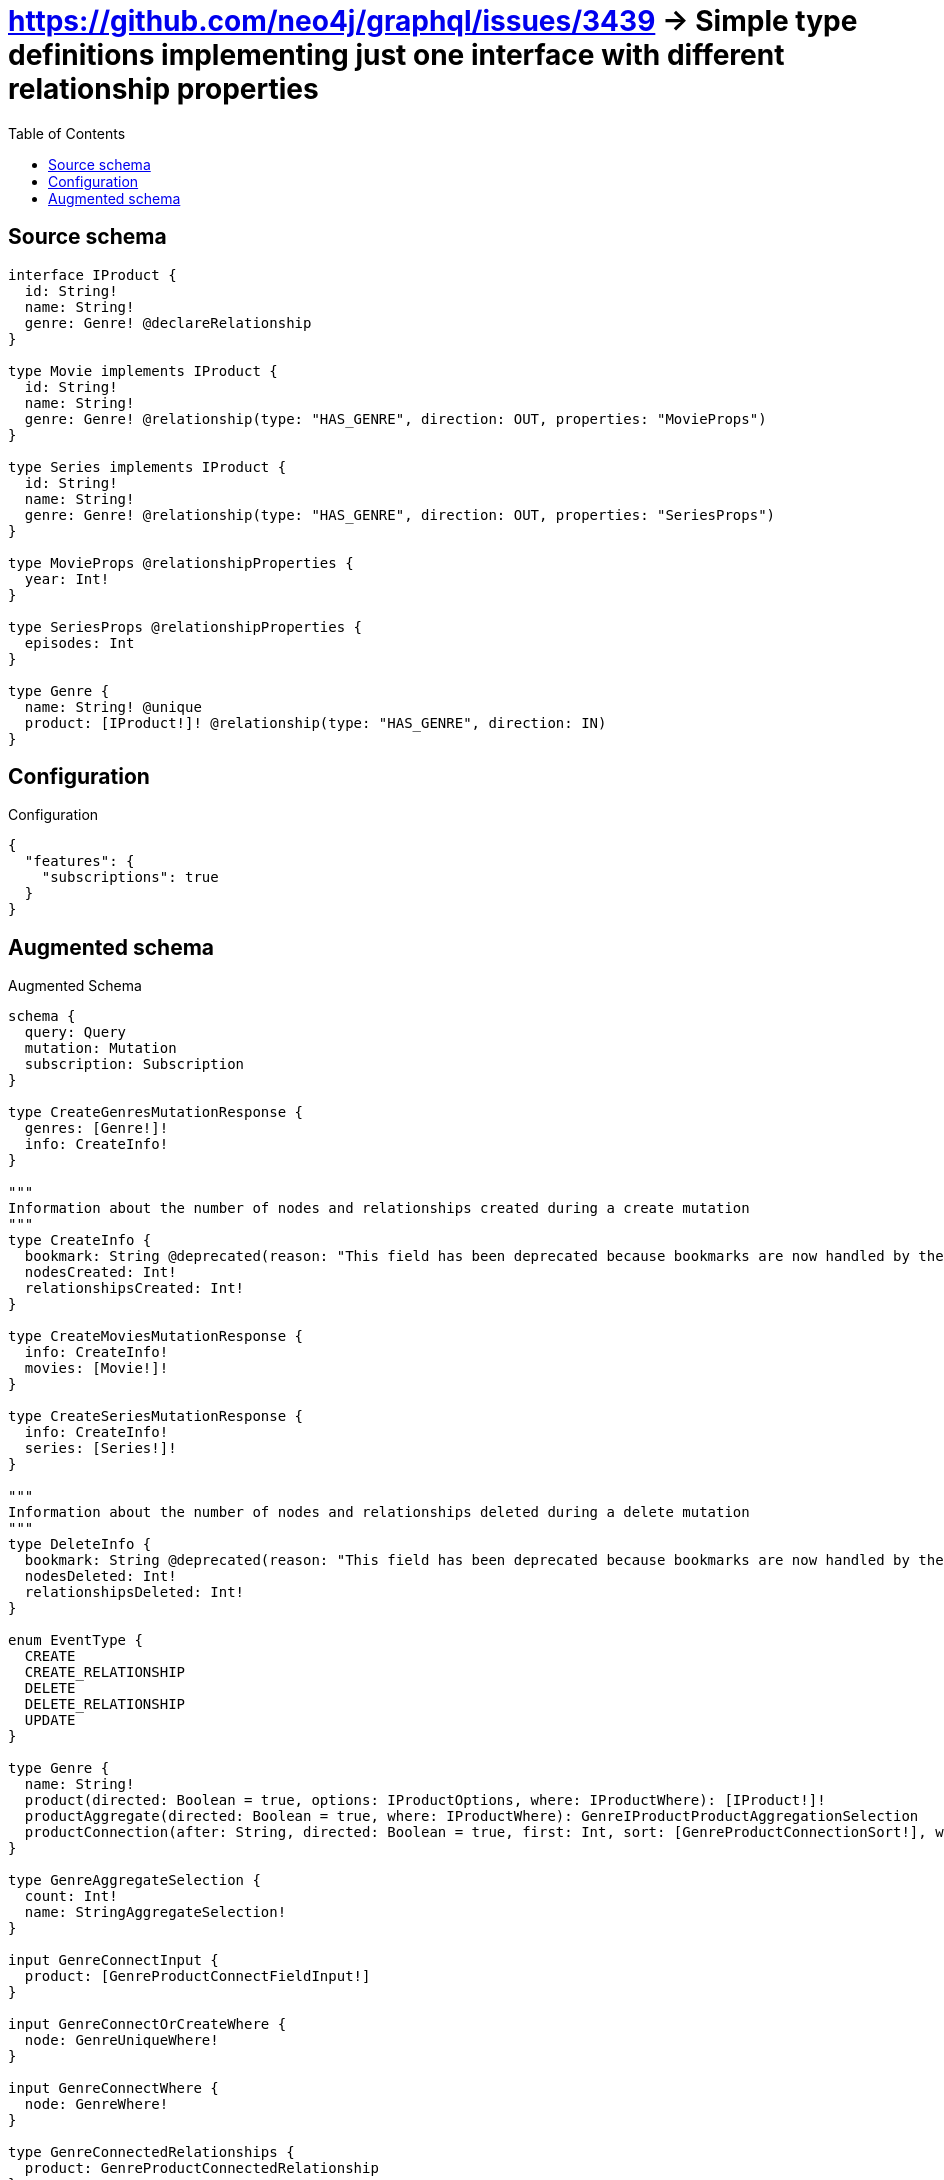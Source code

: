 :toc:

= https://github.com/neo4j/graphql/issues/3439 -> Simple type definitions implementing just one interface with different relationship properties

== Source schema

[source,graphql,schema=true]
----
interface IProduct {
  id: String!
  name: String!
  genre: Genre! @declareRelationship
}

type Movie implements IProduct {
  id: String!
  name: String!
  genre: Genre! @relationship(type: "HAS_GENRE", direction: OUT, properties: "MovieProps")
}

type Series implements IProduct {
  id: String!
  name: String!
  genre: Genre! @relationship(type: "HAS_GENRE", direction: OUT, properties: "SeriesProps")
}

type MovieProps @relationshipProperties {
  year: Int!
}

type SeriesProps @relationshipProperties {
  episodes: Int
}

type Genre {
  name: String! @unique
  product: [IProduct!]! @relationship(type: "HAS_GENRE", direction: IN)
}
----

== Configuration

.Configuration
[source,json,schema-config=true]
----
{
  "features": {
    "subscriptions": true
  }
}
----

== Augmented schema

.Augmented Schema
[source,graphql]
----
schema {
  query: Query
  mutation: Mutation
  subscription: Subscription
}

type CreateGenresMutationResponse {
  genres: [Genre!]!
  info: CreateInfo!
}

"""
Information about the number of nodes and relationships created during a create mutation
"""
type CreateInfo {
  bookmark: String @deprecated(reason: "This field has been deprecated because bookmarks are now handled by the driver.")
  nodesCreated: Int!
  relationshipsCreated: Int!
}

type CreateMoviesMutationResponse {
  info: CreateInfo!
  movies: [Movie!]!
}

type CreateSeriesMutationResponse {
  info: CreateInfo!
  series: [Series!]!
}

"""
Information about the number of nodes and relationships deleted during a delete mutation
"""
type DeleteInfo {
  bookmark: String @deprecated(reason: "This field has been deprecated because bookmarks are now handled by the driver.")
  nodesDeleted: Int!
  relationshipsDeleted: Int!
}

enum EventType {
  CREATE
  CREATE_RELATIONSHIP
  DELETE
  DELETE_RELATIONSHIP
  UPDATE
}

type Genre {
  name: String!
  product(directed: Boolean = true, options: IProductOptions, where: IProductWhere): [IProduct!]!
  productAggregate(directed: Boolean = true, where: IProductWhere): GenreIProductProductAggregationSelection
  productConnection(after: String, directed: Boolean = true, first: Int, sort: [GenreProductConnectionSort!], where: GenreProductConnectionWhere): GenreProductConnection!
}

type GenreAggregateSelection {
  count: Int!
  name: StringAggregateSelection!
}

input GenreConnectInput {
  product: [GenreProductConnectFieldInput!]
}

input GenreConnectOrCreateWhere {
  node: GenreUniqueWhere!
}

input GenreConnectWhere {
  node: GenreWhere!
}

type GenreConnectedRelationships {
  product: GenreProductConnectedRelationship
}

input GenreCreateInput {
  name: String!
  product: GenreProductFieldInput
}

type GenreCreatedEvent {
  createdGenre: GenreEventPayload!
  event: EventType!
  timestamp: Float!
}

input GenreDeleteInput {
  product: [GenreProductDeleteFieldInput!]
}

type GenreDeletedEvent {
  deletedGenre: GenreEventPayload!
  event: EventType!
  timestamp: Float!
}

input GenreDisconnectInput {
  product: [GenreProductDisconnectFieldInput!]
}

type GenreEdge {
  cursor: String!
  node: Genre!
}

type GenreEventPayload {
  name: String!
}

type GenreIProductProductAggregationSelection {
  count: Int!
  node: GenreIProductProductNodeAggregateSelection
}

type GenreIProductProductNodeAggregateSelection {
  id: StringAggregateSelection!
  name: StringAggregateSelection!
}

input GenreOnCreateInput {
  name: String!
}

input GenreOptions {
  limit: Int
  offset: Int
  """
  Specify one or more GenreSort objects to sort Genres by. The sorts will be applied in the order in which they are arranged in the array.
  """
  sort: [GenreSort!]
}

input GenreProductConnectFieldInput {
  connect: IProductConnectInput
  where: IProductConnectWhere
}

type GenreProductConnectedRelationship {
  node: IProductEventPayload!
}

type GenreProductConnection {
  edges: [GenreProductRelationship!]!
  pageInfo: PageInfo!
  totalCount: Int!
}

input GenreProductConnectionSort {
  node: IProductSort
}

input GenreProductConnectionWhere {
  AND: [GenreProductConnectionWhere!]
  NOT: GenreProductConnectionWhere
  OR: [GenreProductConnectionWhere!]
  node: IProductWhere
  node_NOT: IProductWhere @deprecated(reason: "Negation filters will be deprecated, use the NOT operator to achieve the same behavior")
}

input GenreProductCreateFieldInput {
  node: IProductCreateInput!
}

input GenreProductDeleteFieldInput {
  delete: IProductDeleteInput
  where: GenreProductConnectionWhere
}

input GenreProductDisconnectFieldInput {
  disconnect: IProductDisconnectInput
  where: GenreProductConnectionWhere
}

input GenreProductFieldInput {
  connect: [GenreProductConnectFieldInput!]
  create: [GenreProductCreateFieldInput!]
}

type GenreProductRelationship {
  cursor: String!
  node: IProduct!
}

input GenreProductRelationshipSubscriptionWhere {
  node: IProductSubscriptionWhere
}

input GenreProductUpdateConnectionInput {
  node: IProductUpdateInput
}

input GenreProductUpdateFieldInput {
  connect: [GenreProductConnectFieldInput!]
  create: [GenreProductCreateFieldInput!]
  delete: [GenreProductDeleteFieldInput!]
  disconnect: [GenreProductDisconnectFieldInput!]
  update: GenreProductUpdateConnectionInput
  where: GenreProductConnectionWhere
}

input GenreRelationInput {
  product: [GenreProductCreateFieldInput!]
}

type GenreRelationshipCreatedEvent {
  createdRelationship: GenreConnectedRelationships!
  event: EventType!
  genre: GenreEventPayload!
  relationshipFieldName: String!
  timestamp: Float!
}

input GenreRelationshipCreatedSubscriptionWhere {
  AND: [GenreRelationshipCreatedSubscriptionWhere!]
  NOT: GenreRelationshipCreatedSubscriptionWhere
  OR: [GenreRelationshipCreatedSubscriptionWhere!]
  createdRelationship: GenreRelationshipsSubscriptionWhere
  genre: GenreSubscriptionWhere
}

type GenreRelationshipDeletedEvent {
  deletedRelationship: GenreConnectedRelationships!
  event: EventType!
  genre: GenreEventPayload!
  relationshipFieldName: String!
  timestamp: Float!
}

input GenreRelationshipDeletedSubscriptionWhere {
  AND: [GenreRelationshipDeletedSubscriptionWhere!]
  NOT: GenreRelationshipDeletedSubscriptionWhere
  OR: [GenreRelationshipDeletedSubscriptionWhere!]
  deletedRelationship: GenreRelationshipsSubscriptionWhere
  genre: GenreSubscriptionWhere
}

input GenreRelationshipsSubscriptionWhere {
  product: GenreProductRelationshipSubscriptionWhere
}

"""
Fields to sort Genres by. The order in which sorts are applied is not guaranteed when specifying many fields in one GenreSort object.
"""
input GenreSort {
  name: SortDirection
}

input GenreSubscriptionWhere {
  AND: [GenreSubscriptionWhere!]
  NOT: GenreSubscriptionWhere
  OR: [GenreSubscriptionWhere!]
  name: String
  name_CONTAINS: String
  name_ENDS_WITH: String
  name_IN: [String!]
  name_NOT: String @deprecated(reason: "Negation filters will be deprecated, use the NOT operator to achieve the same behavior")
  name_NOT_CONTAINS: String @deprecated(reason: "Negation filters will be deprecated, use the NOT operator to achieve the same behavior")
  name_NOT_ENDS_WITH: String @deprecated(reason: "Negation filters will be deprecated, use the NOT operator to achieve the same behavior")
  name_NOT_IN: [String!] @deprecated(reason: "Negation filters will be deprecated, use the NOT operator to achieve the same behavior")
  name_NOT_STARTS_WITH: String @deprecated(reason: "Negation filters will be deprecated, use the NOT operator to achieve the same behavior")
  name_STARTS_WITH: String
}

input GenreUniqueWhere {
  name: String
}

input GenreUpdateInput {
  name: String
  product: [GenreProductUpdateFieldInput!]
}

type GenreUpdatedEvent {
  event: EventType!
  previousState: GenreEventPayload!
  timestamp: Float!
  updatedGenre: GenreEventPayload!
}

input GenreWhere {
  AND: [GenreWhere!]
  NOT: GenreWhere
  OR: [GenreWhere!]
  name: String
  name_CONTAINS: String
  name_ENDS_WITH: String
  name_IN: [String!]
  name_NOT: String @deprecated(reason: "Negation filters will be deprecated, use the NOT operator to achieve the same behavior")
  name_NOT_CONTAINS: String @deprecated(reason: "Negation filters will be deprecated, use the NOT operator to achieve the same behavior")
  name_NOT_ENDS_WITH: String @deprecated(reason: "Negation filters will be deprecated, use the NOT operator to achieve the same behavior")
  name_NOT_IN: [String!] @deprecated(reason: "Negation filters will be deprecated, use the NOT operator to achieve the same behavior")
  name_NOT_STARTS_WITH: String @deprecated(reason: "Negation filters will be deprecated, use the NOT operator to achieve the same behavior")
  name_STARTS_WITH: String
  product: IProductWhere @deprecated(reason: "Use `product_SOME` instead.")
  productConnection: GenreProductConnectionWhere @deprecated(reason: "Use `productConnection_SOME` instead.")
  """
  Return Genres where all of the related GenreProductConnections match this filter
  """
  productConnection_ALL: GenreProductConnectionWhere
  """
  Return Genres where none of the related GenreProductConnections match this filter
  """
  productConnection_NONE: GenreProductConnectionWhere
  productConnection_NOT: GenreProductConnectionWhere @deprecated(reason: "Use `productConnection_NONE` instead.")
  """
  Return Genres where one of the related GenreProductConnections match this filter
  """
  productConnection_SINGLE: GenreProductConnectionWhere
  """
  Return Genres where some of the related GenreProductConnections match this filter
  """
  productConnection_SOME: GenreProductConnectionWhere
  """Return Genres where all of the related IProducts match this filter"""
  product_ALL: IProductWhere
  """Return Genres where none of the related IProducts match this filter"""
  product_NONE: IProductWhere
  product_NOT: IProductWhere @deprecated(reason: "Use `product_NONE` instead.")
  """Return Genres where one of the related IProducts match this filter"""
  product_SINGLE: IProductWhere
  """Return Genres where some of the related IProducts match this filter"""
  product_SOME: IProductWhere
}

type GenresConnection {
  edges: [GenreEdge!]!
  pageInfo: PageInfo!
  totalCount: Int!
}

interface IProduct {
  genre(options: GenreOptions, where: GenreWhere): Genre!
  genreConnection(after: String, first: Int, sort: [IProductGenreConnectionSort!], where: IProductGenreConnectionWhere): IProductGenreConnection!
  id: String!
  name: String!
}

type IProductAggregateSelection {
  count: Int!
  id: StringAggregateSelection!
  name: StringAggregateSelection!
}

input IProductConnectInput {
  genre: IProductGenreConnectFieldInput
}

input IProductConnectWhere {
  node: IProductWhere!
}

input IProductCreateInput {
  Movie: MovieCreateInput
  Series: SeriesCreateInput
}

input IProductDeleteInput {
  genre: IProductGenreDeleteFieldInput
}

input IProductDisconnectInput {
  genre: IProductGenreDisconnectFieldInput
}

type IProductEdge {
  cursor: String!
  node: IProduct!
}

interface IProductEventPayload {
  id: String!
  name: String!
}

input IProductGenreAggregateInput {
  AND: [IProductGenreAggregateInput!]
  NOT: IProductGenreAggregateInput
  OR: [IProductGenreAggregateInput!]
  count: Int
  count_GT: Int
  count_GTE: Int
  count_LT: Int
  count_LTE: Int
  edge: IProductGenreEdgeAggregationWhereInput
  node: IProductGenreNodeAggregationWhereInput
}

input IProductGenreConnectFieldInput {
  connect: GenreConnectInput
  edge: IProductGenreEdgeCreateInput!
  """
  Whether or not to overwrite any matching relationship with the new properties.
  """
  overwrite: Boolean! = true
  where: GenreConnectWhere
}

input IProductGenreConnectOrCreateFieldInput {
  onCreate: IProductGenreConnectOrCreateFieldInputOnCreate!
  where: GenreConnectOrCreateWhere!
}

input IProductGenreConnectOrCreateFieldInputOnCreate {
  edge: IProductGenreEdgeCreateInput!
  node: GenreOnCreateInput!
}

type IProductGenreConnection {
  edges: [IProductGenreRelationship!]!
  pageInfo: PageInfo!
  totalCount: Int!
}

input IProductGenreConnectionSort {
  edge: IProductGenreEdgeSort
  node: GenreSort
}

input IProductGenreConnectionWhere {
  AND: [IProductGenreConnectionWhere!]
  NOT: IProductGenreConnectionWhere
  OR: [IProductGenreConnectionWhere!]
  edge: IProductGenreEdgeWhere
  edge_NOT: IProductGenreEdgeWhere @deprecated(reason: "Negation filters will be deprecated, use the NOT operator to achieve the same behavior")
  node: GenreWhere
  node_NOT: GenreWhere @deprecated(reason: "Negation filters will be deprecated, use the NOT operator to achieve the same behavior")
}

input IProductGenreCreateFieldInput {
  edge: IProductGenreEdgeCreateInput!
  node: GenreCreateInput!
}

input IProductGenreDeleteFieldInput {
  delete: GenreDeleteInput
  where: IProductGenreConnectionWhere
}

input IProductGenreDisconnectFieldInput {
  disconnect: GenreDisconnectInput
  where: IProductGenreConnectionWhere
}

input IProductGenreEdgeAggregationWhereInput {
  """
  Relationship properties when source node is of type:
  * Movie
  """
  MovieProps: MoviePropsAggregationWhereInput
  """
  Relationship properties when source node is of type:
  * Series
  """
  SeriesProps: SeriesPropsAggregationWhereInput
}

input IProductGenreEdgeCreateInput {
  """
  Relationship properties when source node is of type:
  * Movie
  """
  MovieProps: MoviePropsCreateInput!
  """
  Relationship properties when source node is of type:
  * Series
  """
  SeriesProps: SeriesPropsCreateInput
}

input IProductGenreEdgeSort {
  """
  Relationship properties when source node is of type:
  * Movie
  """
  MovieProps: MoviePropsSort
  """
  Relationship properties when source node is of type:
  * Series
  """
  SeriesProps: SeriesPropsSort
}

input IProductGenreEdgeUpdateInput {
  """
  Relationship properties when source node is of type:
  * Movie
  """
  MovieProps: MoviePropsUpdateInput
  """
  Relationship properties when source node is of type:
  * Series
  """
  SeriesProps: SeriesPropsUpdateInput
}

input IProductGenreEdgeWhere {
  """
  Relationship properties when source node is of type:
  * Movie
  """
  MovieProps: MoviePropsWhere
  """
  Relationship properties when source node is of type:
  * Series
  """
  SeriesProps: SeriesPropsWhere
}

input IProductGenreNodeAggregationWhereInput {
  AND: [IProductGenreNodeAggregationWhereInput!]
  NOT: IProductGenreNodeAggregationWhereInput
  OR: [IProductGenreNodeAggregationWhereInput!]
  name_AVERAGE_EQUAL: Float @deprecated(reason: "Please use the explicit _LENGTH version for string aggregation.")
  name_AVERAGE_GT: Float @deprecated(reason: "Please use the explicit _LENGTH version for string aggregation.")
  name_AVERAGE_GTE: Float @deprecated(reason: "Please use the explicit _LENGTH version for string aggregation.")
  name_AVERAGE_LENGTH_EQUAL: Float
  name_AVERAGE_LENGTH_GT: Float
  name_AVERAGE_LENGTH_GTE: Float
  name_AVERAGE_LENGTH_LT: Float
  name_AVERAGE_LENGTH_LTE: Float
  name_AVERAGE_LT: Float @deprecated(reason: "Please use the explicit _LENGTH version for string aggregation.")
  name_AVERAGE_LTE: Float @deprecated(reason: "Please use the explicit _LENGTH version for string aggregation.")
  name_EQUAL: String @deprecated(reason: "Aggregation filters that are not relying on an aggregating function will be deprecated.")
  name_GT: Int @deprecated(reason: "Aggregation filters that are not relying on an aggregating function will be deprecated.")
  name_GTE: Int @deprecated(reason: "Aggregation filters that are not relying on an aggregating function will be deprecated.")
  name_LONGEST_EQUAL: Int @deprecated(reason: "Please use the explicit _LENGTH version for string aggregation.")
  name_LONGEST_GT: Int @deprecated(reason: "Please use the explicit _LENGTH version for string aggregation.")
  name_LONGEST_GTE: Int @deprecated(reason: "Please use the explicit _LENGTH version for string aggregation.")
  name_LONGEST_LENGTH_EQUAL: Int
  name_LONGEST_LENGTH_GT: Int
  name_LONGEST_LENGTH_GTE: Int
  name_LONGEST_LENGTH_LT: Int
  name_LONGEST_LENGTH_LTE: Int
  name_LONGEST_LT: Int @deprecated(reason: "Please use the explicit _LENGTH version for string aggregation.")
  name_LONGEST_LTE: Int @deprecated(reason: "Please use the explicit _LENGTH version for string aggregation.")
  name_LT: Int @deprecated(reason: "Aggregation filters that are not relying on an aggregating function will be deprecated.")
  name_LTE: Int @deprecated(reason: "Aggregation filters that are not relying on an aggregating function will be deprecated.")
  name_SHORTEST_EQUAL: Int @deprecated(reason: "Please use the explicit _LENGTH version for string aggregation.")
  name_SHORTEST_GT: Int @deprecated(reason: "Please use the explicit _LENGTH version for string aggregation.")
  name_SHORTEST_GTE: Int @deprecated(reason: "Please use the explicit _LENGTH version for string aggregation.")
  name_SHORTEST_LENGTH_EQUAL: Int
  name_SHORTEST_LENGTH_GT: Int
  name_SHORTEST_LENGTH_GTE: Int
  name_SHORTEST_LENGTH_LT: Int
  name_SHORTEST_LENGTH_LTE: Int
  name_SHORTEST_LT: Int @deprecated(reason: "Please use the explicit _LENGTH version for string aggregation.")
  name_SHORTEST_LTE: Int @deprecated(reason: "Please use the explicit _LENGTH version for string aggregation.")
}

type IProductGenreRelationship {
  cursor: String!
  node: Genre!
  properties: IProductGenreRelationshipProperties!
}

union IProductGenreRelationshipProperties = MovieProps | SeriesProps

input IProductGenreUpdateConnectionInput {
  edge: IProductGenreEdgeUpdateInput
  node: GenreUpdateInput
}

input IProductGenreUpdateFieldInput {
  connect: IProductGenreConnectFieldInput
  connectOrCreate: IProductGenreConnectOrCreateFieldInput
  create: IProductGenreCreateFieldInput
  delete: IProductGenreDeleteFieldInput
  disconnect: IProductGenreDisconnectFieldInput
  update: IProductGenreUpdateConnectionInput
  where: IProductGenreConnectionWhere
}

enum IProductImplementation {
  Movie
  Series
}

input IProductOptions {
  limit: Int
  offset: Int
  """
  Specify one or more IProductSort objects to sort IProducts by. The sorts will be applied in the order in which they are arranged in the array.
  """
  sort: [IProductSort]
}

"""
Fields to sort IProducts by. The order in which sorts are applied is not guaranteed when specifying many fields in one IProductSort object.
"""
input IProductSort {
  id: SortDirection
  name: SortDirection
}

input IProductSubscriptionWhere {
  AND: [IProductSubscriptionWhere!]
  NOT: IProductSubscriptionWhere
  OR: [IProductSubscriptionWhere!]
  id: String
  id_CONTAINS: String
  id_ENDS_WITH: String
  id_IN: [String!]
  id_NOT: String @deprecated(reason: "Negation filters will be deprecated, use the NOT operator to achieve the same behavior")
  id_NOT_CONTAINS: String @deprecated(reason: "Negation filters will be deprecated, use the NOT operator to achieve the same behavior")
  id_NOT_ENDS_WITH: String @deprecated(reason: "Negation filters will be deprecated, use the NOT operator to achieve the same behavior")
  id_NOT_IN: [String!] @deprecated(reason: "Negation filters will be deprecated, use the NOT operator to achieve the same behavior")
  id_NOT_STARTS_WITH: String @deprecated(reason: "Negation filters will be deprecated, use the NOT operator to achieve the same behavior")
  id_STARTS_WITH: String
  name: String
  name_CONTAINS: String
  name_ENDS_WITH: String
  name_IN: [String!]
  name_NOT: String @deprecated(reason: "Negation filters will be deprecated, use the NOT operator to achieve the same behavior")
  name_NOT_CONTAINS: String @deprecated(reason: "Negation filters will be deprecated, use the NOT operator to achieve the same behavior")
  name_NOT_ENDS_WITH: String @deprecated(reason: "Negation filters will be deprecated, use the NOT operator to achieve the same behavior")
  name_NOT_IN: [String!] @deprecated(reason: "Negation filters will be deprecated, use the NOT operator to achieve the same behavior")
  name_NOT_STARTS_WITH: String @deprecated(reason: "Negation filters will be deprecated, use the NOT operator to achieve the same behavior")
  name_STARTS_WITH: String
  typename_IN: [IProductImplementation!]
}

input IProductUpdateInput {
  genre: IProductGenreUpdateFieldInput
  id: String
  name: String
}

input IProductWhere {
  AND: [IProductWhere!]
  NOT: IProductWhere
  OR: [IProductWhere!]
  genre: GenreWhere
  genreAggregate: IProductGenreAggregateInput
  genreConnection: IProductGenreConnectionWhere
  genreConnection_NOT: IProductGenreConnectionWhere
  genre_NOT: GenreWhere
  id: String
  id_CONTAINS: String
  id_ENDS_WITH: String
  id_IN: [String!]
  id_NOT: String @deprecated(reason: "Negation filters will be deprecated, use the NOT operator to achieve the same behavior")
  id_NOT_CONTAINS: String @deprecated(reason: "Negation filters will be deprecated, use the NOT operator to achieve the same behavior")
  id_NOT_ENDS_WITH: String @deprecated(reason: "Negation filters will be deprecated, use the NOT operator to achieve the same behavior")
  id_NOT_IN: [String!] @deprecated(reason: "Negation filters will be deprecated, use the NOT operator to achieve the same behavior")
  id_NOT_STARTS_WITH: String @deprecated(reason: "Negation filters will be deprecated, use the NOT operator to achieve the same behavior")
  id_STARTS_WITH: String
  name: String
  name_CONTAINS: String
  name_ENDS_WITH: String
  name_IN: [String!]
  name_NOT: String @deprecated(reason: "Negation filters will be deprecated, use the NOT operator to achieve the same behavior")
  name_NOT_CONTAINS: String @deprecated(reason: "Negation filters will be deprecated, use the NOT operator to achieve the same behavior")
  name_NOT_ENDS_WITH: String @deprecated(reason: "Negation filters will be deprecated, use the NOT operator to achieve the same behavior")
  name_NOT_IN: [String!] @deprecated(reason: "Negation filters will be deprecated, use the NOT operator to achieve the same behavior")
  name_NOT_STARTS_WITH: String @deprecated(reason: "Negation filters will be deprecated, use the NOT operator to achieve the same behavior")
  name_STARTS_WITH: String
  typename_IN: [IProductImplementation!]
}

type IProductsConnection {
  edges: [IProductEdge!]!
  pageInfo: PageInfo!
  totalCount: Int!
}

type IntAggregateSelection {
  average: Float
  max: Int
  min: Int
  sum: Int
}

type Movie implements IProduct {
  genre(directed: Boolean = true, options: GenreOptions, where: GenreWhere): Genre!
  genreAggregate(directed: Boolean = true, where: GenreWhere): MovieGenreGenreAggregationSelection
  genreConnection(after: String, directed: Boolean = true, first: Int, sort: [IProductGenreConnectionSort!], where: IProductGenreConnectionWhere): IProductGenreConnection!
  id: String!
  name: String!
}

type MovieAggregateSelection {
  count: Int!
  id: StringAggregateSelection!
  name: StringAggregateSelection!
}

input MovieConnectInput {
  genre: MovieGenreConnectFieldInput
}

input MovieConnectOrCreateInput {
  genre: MovieGenreConnectOrCreateFieldInput
}

type MovieConnectedRelationships {
  genre: MovieGenreConnectedRelationship
}

input MovieCreateInput {
  genre: MovieGenreFieldInput
  id: String!
  name: String!
}

type MovieCreatedEvent {
  createdMovie: MovieEventPayload!
  event: EventType!
  timestamp: Float!
}

input MovieDeleteInput {
  genre: IProductGenreDeleteFieldInput
}

type MovieDeletedEvent {
  deletedMovie: MovieEventPayload!
  event: EventType!
  timestamp: Float!
}

input MovieDisconnectInput {
  genre: IProductGenreDisconnectFieldInput
}

type MovieEdge {
  cursor: String!
  node: Movie!
}

type MovieEventPayload implements IProductEventPayload {
  id: String!
  name: String!
}

input MovieGenreAggregateInput {
  AND: [MovieGenreAggregateInput!]
  NOT: MovieGenreAggregateInput
  OR: [MovieGenreAggregateInput!]
  count: Int
  count_GT: Int
  count_GTE: Int
  count_LT: Int
  count_LTE: Int
  edge: MoviePropsAggregationWhereInput
  node: MovieGenreNodeAggregationWhereInput
}

input MovieGenreConnectFieldInput {
  connect: GenreConnectInput
  edge: MoviePropsCreateInput!
  """
  Whether or not to overwrite any matching relationship with the new properties.
  """
  overwrite: Boolean! = true
  where: GenreConnectWhere
}

input MovieGenreConnectOrCreateFieldInput {
  onCreate: MovieGenreConnectOrCreateFieldInputOnCreate!
  where: GenreConnectOrCreateWhere!
}

input MovieGenreConnectOrCreateFieldInputOnCreate {
  edge: MoviePropsCreateInput!
  node: GenreOnCreateInput!
}

type MovieGenreConnectedRelationship {
  node: GenreEventPayload!
  year: Int!
}

input MovieGenreCreateFieldInput {
  edge: MoviePropsCreateInput!
  node: GenreCreateInput!
}

input MovieGenreFieldInput {
  connect: MovieGenreConnectFieldInput
  connectOrCreate: MovieGenreConnectOrCreateFieldInput
  create: MovieGenreCreateFieldInput
}

type MovieGenreGenreAggregationSelection {
  count: Int!
  edge: MovieGenreGenreEdgeAggregateSelection
  node: MovieGenreGenreNodeAggregateSelection
}

type MovieGenreGenreEdgeAggregateSelection {
  year: IntAggregateSelection!
}

type MovieGenreGenreNodeAggregateSelection {
  name: StringAggregateSelection!
}

input MovieGenreNodeAggregationWhereInput {
  AND: [MovieGenreNodeAggregationWhereInput!]
  NOT: MovieGenreNodeAggregationWhereInput
  OR: [MovieGenreNodeAggregationWhereInput!]
  name_AVERAGE_EQUAL: Float @deprecated(reason: "Please use the explicit _LENGTH version for string aggregation.")
  name_AVERAGE_GT: Float @deprecated(reason: "Please use the explicit _LENGTH version for string aggregation.")
  name_AVERAGE_GTE: Float @deprecated(reason: "Please use the explicit _LENGTH version for string aggregation.")
  name_AVERAGE_LENGTH_EQUAL: Float
  name_AVERAGE_LENGTH_GT: Float
  name_AVERAGE_LENGTH_GTE: Float
  name_AVERAGE_LENGTH_LT: Float
  name_AVERAGE_LENGTH_LTE: Float
  name_AVERAGE_LT: Float @deprecated(reason: "Please use the explicit _LENGTH version for string aggregation.")
  name_AVERAGE_LTE: Float @deprecated(reason: "Please use the explicit _LENGTH version for string aggregation.")
  name_EQUAL: String @deprecated(reason: "Aggregation filters that are not relying on an aggregating function will be deprecated.")
  name_GT: Int @deprecated(reason: "Aggregation filters that are not relying on an aggregating function will be deprecated.")
  name_GTE: Int @deprecated(reason: "Aggregation filters that are not relying on an aggregating function will be deprecated.")
  name_LONGEST_EQUAL: Int @deprecated(reason: "Please use the explicit _LENGTH version for string aggregation.")
  name_LONGEST_GT: Int @deprecated(reason: "Please use the explicit _LENGTH version for string aggregation.")
  name_LONGEST_GTE: Int @deprecated(reason: "Please use the explicit _LENGTH version for string aggregation.")
  name_LONGEST_LENGTH_EQUAL: Int
  name_LONGEST_LENGTH_GT: Int
  name_LONGEST_LENGTH_GTE: Int
  name_LONGEST_LENGTH_LT: Int
  name_LONGEST_LENGTH_LTE: Int
  name_LONGEST_LT: Int @deprecated(reason: "Please use the explicit _LENGTH version for string aggregation.")
  name_LONGEST_LTE: Int @deprecated(reason: "Please use the explicit _LENGTH version for string aggregation.")
  name_LT: Int @deprecated(reason: "Aggregation filters that are not relying on an aggregating function will be deprecated.")
  name_LTE: Int @deprecated(reason: "Aggregation filters that are not relying on an aggregating function will be deprecated.")
  name_SHORTEST_EQUAL: Int @deprecated(reason: "Please use the explicit _LENGTH version for string aggregation.")
  name_SHORTEST_GT: Int @deprecated(reason: "Please use the explicit _LENGTH version for string aggregation.")
  name_SHORTEST_GTE: Int @deprecated(reason: "Please use the explicit _LENGTH version for string aggregation.")
  name_SHORTEST_LENGTH_EQUAL: Int
  name_SHORTEST_LENGTH_GT: Int
  name_SHORTEST_LENGTH_GTE: Int
  name_SHORTEST_LENGTH_LT: Int
  name_SHORTEST_LENGTH_LTE: Int
  name_SHORTEST_LT: Int @deprecated(reason: "Please use the explicit _LENGTH version for string aggregation.")
  name_SHORTEST_LTE: Int @deprecated(reason: "Please use the explicit _LENGTH version for string aggregation.")
}

input MovieGenreRelationshipSubscriptionWhere {
  edge: MoviePropsSubscriptionWhere
  node: GenreSubscriptionWhere
}

input MovieGenreUpdateConnectionInput {
  edge: MoviePropsUpdateInput
  node: GenreUpdateInput
}

input MovieGenreUpdateFieldInput {
  connect: MovieGenreConnectFieldInput
  connectOrCreate: MovieGenreConnectOrCreateFieldInput
  create: MovieGenreCreateFieldInput
  delete: IProductGenreDeleteFieldInput
  disconnect: IProductGenreDisconnectFieldInput
  update: MovieGenreUpdateConnectionInput
  where: IProductGenreConnectionWhere
}

input MovieOptions {
  limit: Int
  offset: Int
  """
  Specify one or more MovieSort objects to sort Movies by. The sorts will be applied in the order in which they are arranged in the array.
  """
  sort: [MovieSort!]
}

"""
The edge properties for the following fields:
* Movie.genre
"""
type MovieProps {
  year: Int!
}

input MoviePropsAggregationWhereInput {
  AND: [MoviePropsAggregationWhereInput!]
  NOT: MoviePropsAggregationWhereInput
  OR: [MoviePropsAggregationWhereInput!]
  year_AVERAGE_EQUAL: Float
  year_AVERAGE_GT: Float
  year_AVERAGE_GTE: Float
  year_AVERAGE_LT: Float
  year_AVERAGE_LTE: Float
  year_EQUAL: Int @deprecated(reason: "Aggregation filters that are not relying on an aggregating function will be deprecated.")
  year_GT: Int @deprecated(reason: "Aggregation filters that are not relying on an aggregating function will be deprecated.")
  year_GTE: Int @deprecated(reason: "Aggregation filters that are not relying on an aggregating function will be deprecated.")
  year_LT: Int @deprecated(reason: "Aggregation filters that are not relying on an aggregating function will be deprecated.")
  year_LTE: Int @deprecated(reason: "Aggregation filters that are not relying on an aggregating function will be deprecated.")
  year_MAX_EQUAL: Int
  year_MAX_GT: Int
  year_MAX_GTE: Int
  year_MAX_LT: Int
  year_MAX_LTE: Int
  year_MIN_EQUAL: Int
  year_MIN_GT: Int
  year_MIN_GTE: Int
  year_MIN_LT: Int
  year_MIN_LTE: Int
  year_SUM_EQUAL: Int
  year_SUM_GT: Int
  year_SUM_GTE: Int
  year_SUM_LT: Int
  year_SUM_LTE: Int
}

input MoviePropsCreateInput {
  year: Int!
}

input MoviePropsSort {
  year: SortDirection
}

input MoviePropsSubscriptionWhere {
  AND: [MoviePropsSubscriptionWhere!]
  NOT: MoviePropsSubscriptionWhere
  OR: [MoviePropsSubscriptionWhere!]
  year: Int
  year_GT: Int
  year_GTE: Int
  year_IN: [Int!]
  year_LT: Int
  year_LTE: Int
  year_NOT: Int @deprecated(reason: "Negation filters will be deprecated, use the NOT operator to achieve the same behavior")
  year_NOT_IN: [Int!] @deprecated(reason: "Negation filters will be deprecated, use the NOT operator to achieve the same behavior")
}

input MoviePropsUpdateInput {
  year: Int
  year_DECREMENT: Int
  year_INCREMENT: Int
}

input MoviePropsWhere {
  AND: [MoviePropsWhere!]
  NOT: MoviePropsWhere
  OR: [MoviePropsWhere!]
  year: Int
  year_GT: Int
  year_GTE: Int
  year_IN: [Int!]
  year_LT: Int
  year_LTE: Int
  year_NOT: Int @deprecated(reason: "Negation filters will be deprecated, use the NOT operator to achieve the same behavior")
  year_NOT_IN: [Int!] @deprecated(reason: "Negation filters will be deprecated, use the NOT operator to achieve the same behavior")
}

input MovieRelationInput {
  genre: MovieGenreCreateFieldInput
}

type MovieRelationshipCreatedEvent {
  createdRelationship: MovieConnectedRelationships!
  event: EventType!
  movie: MovieEventPayload!
  relationshipFieldName: String!
  timestamp: Float!
}

input MovieRelationshipCreatedSubscriptionWhere {
  AND: [MovieRelationshipCreatedSubscriptionWhere!]
  NOT: MovieRelationshipCreatedSubscriptionWhere
  OR: [MovieRelationshipCreatedSubscriptionWhere!]
  createdRelationship: MovieRelationshipsSubscriptionWhere
  movie: MovieSubscriptionWhere
}

type MovieRelationshipDeletedEvent {
  deletedRelationship: MovieConnectedRelationships!
  event: EventType!
  movie: MovieEventPayload!
  relationshipFieldName: String!
  timestamp: Float!
}

input MovieRelationshipDeletedSubscriptionWhere {
  AND: [MovieRelationshipDeletedSubscriptionWhere!]
  NOT: MovieRelationshipDeletedSubscriptionWhere
  OR: [MovieRelationshipDeletedSubscriptionWhere!]
  deletedRelationship: MovieRelationshipsSubscriptionWhere
  movie: MovieSubscriptionWhere
}

input MovieRelationshipsSubscriptionWhere {
  genre: MovieGenreRelationshipSubscriptionWhere
}

"""
Fields to sort Movies by. The order in which sorts are applied is not guaranteed when specifying many fields in one MovieSort object.
"""
input MovieSort {
  id: SortDirection
  name: SortDirection
}

input MovieSubscriptionWhere {
  AND: [MovieSubscriptionWhere!]
  NOT: MovieSubscriptionWhere
  OR: [MovieSubscriptionWhere!]
  id: String
  id_CONTAINS: String
  id_ENDS_WITH: String
  id_IN: [String!]
  id_NOT: String @deprecated(reason: "Negation filters will be deprecated, use the NOT operator to achieve the same behavior")
  id_NOT_CONTAINS: String @deprecated(reason: "Negation filters will be deprecated, use the NOT operator to achieve the same behavior")
  id_NOT_ENDS_WITH: String @deprecated(reason: "Negation filters will be deprecated, use the NOT operator to achieve the same behavior")
  id_NOT_IN: [String!] @deprecated(reason: "Negation filters will be deprecated, use the NOT operator to achieve the same behavior")
  id_NOT_STARTS_WITH: String @deprecated(reason: "Negation filters will be deprecated, use the NOT operator to achieve the same behavior")
  id_STARTS_WITH: String
  name: String
  name_CONTAINS: String
  name_ENDS_WITH: String
  name_IN: [String!]
  name_NOT: String @deprecated(reason: "Negation filters will be deprecated, use the NOT operator to achieve the same behavior")
  name_NOT_CONTAINS: String @deprecated(reason: "Negation filters will be deprecated, use the NOT operator to achieve the same behavior")
  name_NOT_ENDS_WITH: String @deprecated(reason: "Negation filters will be deprecated, use the NOT operator to achieve the same behavior")
  name_NOT_IN: [String!] @deprecated(reason: "Negation filters will be deprecated, use the NOT operator to achieve the same behavior")
  name_NOT_STARTS_WITH: String @deprecated(reason: "Negation filters will be deprecated, use the NOT operator to achieve the same behavior")
  name_STARTS_WITH: String
}

input MovieUpdateInput {
  genre: MovieGenreUpdateFieldInput
  id: String
  name: String
}

type MovieUpdatedEvent {
  event: EventType!
  previousState: MovieEventPayload!
  timestamp: Float!
  updatedMovie: MovieEventPayload!
}

input MovieWhere {
  AND: [MovieWhere!]
  NOT: MovieWhere
  OR: [MovieWhere!]
  genre: GenreWhere
  genreAggregate: MovieGenreAggregateInput
  genreConnection: IProductGenreConnectionWhere
  genreConnection_NOT: IProductGenreConnectionWhere
  genre_NOT: GenreWhere
  id: String
  id_CONTAINS: String
  id_ENDS_WITH: String
  id_IN: [String!]
  id_NOT: String @deprecated(reason: "Negation filters will be deprecated, use the NOT operator to achieve the same behavior")
  id_NOT_CONTAINS: String @deprecated(reason: "Negation filters will be deprecated, use the NOT operator to achieve the same behavior")
  id_NOT_ENDS_WITH: String @deprecated(reason: "Negation filters will be deprecated, use the NOT operator to achieve the same behavior")
  id_NOT_IN: [String!] @deprecated(reason: "Negation filters will be deprecated, use the NOT operator to achieve the same behavior")
  id_NOT_STARTS_WITH: String @deprecated(reason: "Negation filters will be deprecated, use the NOT operator to achieve the same behavior")
  id_STARTS_WITH: String
  name: String
  name_CONTAINS: String
  name_ENDS_WITH: String
  name_IN: [String!]
  name_NOT: String @deprecated(reason: "Negation filters will be deprecated, use the NOT operator to achieve the same behavior")
  name_NOT_CONTAINS: String @deprecated(reason: "Negation filters will be deprecated, use the NOT operator to achieve the same behavior")
  name_NOT_ENDS_WITH: String @deprecated(reason: "Negation filters will be deprecated, use the NOT operator to achieve the same behavior")
  name_NOT_IN: [String!] @deprecated(reason: "Negation filters will be deprecated, use the NOT operator to achieve the same behavior")
  name_NOT_STARTS_WITH: String @deprecated(reason: "Negation filters will be deprecated, use the NOT operator to achieve the same behavior")
  name_STARTS_WITH: String
}

type MoviesConnection {
  edges: [MovieEdge!]!
  pageInfo: PageInfo!
  totalCount: Int!
}

type Mutation {
  createGenres(input: [GenreCreateInput!]!): CreateGenresMutationResponse!
  createMovies(input: [MovieCreateInput!]!): CreateMoviesMutationResponse!
  createSeries(input: [SeriesCreateInput!]!): CreateSeriesMutationResponse!
  deleteGenres(delete: GenreDeleteInput, where: GenreWhere): DeleteInfo!
  deleteMovies(delete: MovieDeleteInput, where: MovieWhere): DeleteInfo!
  deleteSeries(delete: SeriesDeleteInput, where: SeriesWhere): DeleteInfo!
  updateGenres(connect: GenreConnectInput, create: GenreRelationInput, delete: GenreDeleteInput, disconnect: GenreDisconnectInput, update: GenreUpdateInput, where: GenreWhere): UpdateGenresMutationResponse!
  updateMovies(connect: MovieConnectInput, connectOrCreate: MovieConnectOrCreateInput, create: MovieRelationInput, delete: MovieDeleteInput, disconnect: MovieDisconnectInput, update: MovieUpdateInput, where: MovieWhere): UpdateMoviesMutationResponse!
  updateSeries(connect: SeriesConnectInput, connectOrCreate: SeriesConnectOrCreateInput, create: SeriesRelationInput, delete: SeriesDeleteInput, disconnect: SeriesDisconnectInput, update: SeriesUpdateInput, where: SeriesWhere): UpdateSeriesMutationResponse!
}

"""Pagination information (Relay)"""
type PageInfo {
  endCursor: String
  hasNextPage: Boolean!
  hasPreviousPage: Boolean!
  startCursor: String
}

type Query {
  genres(options: GenreOptions, where: GenreWhere): [Genre!]!
  genresAggregate(where: GenreWhere): GenreAggregateSelection!
  genresConnection(after: String, first: Int, sort: [GenreSort], where: GenreWhere): GenresConnection!
  iProducts(options: IProductOptions, where: IProductWhere): [IProduct!]!
  iProductsAggregate(where: IProductWhere): IProductAggregateSelection!
  iProductsConnection(after: String, first: Int, sort: [IProductSort], where: IProductWhere): IProductsConnection!
  movies(options: MovieOptions, where: MovieWhere): [Movie!]!
  moviesAggregate(where: MovieWhere): MovieAggregateSelection!
  moviesConnection(after: String, first: Int, sort: [MovieSort], where: MovieWhere): MoviesConnection!
  series(options: SeriesOptions, where: SeriesWhere): [Series!]!
  seriesAggregate(where: SeriesWhere): SeriesAggregateSelection!
  seriesConnection(after: String, first: Int, sort: [SeriesSort], where: SeriesWhere): SeriesConnection!
}

type Series implements IProduct {
  genre(directed: Boolean = true, options: GenreOptions, where: GenreWhere): Genre!
  genreAggregate(directed: Boolean = true, where: GenreWhere): SeriesGenreGenreAggregationSelection
  genreConnection(after: String, directed: Boolean = true, first: Int, sort: [IProductGenreConnectionSort!], where: IProductGenreConnectionWhere): IProductGenreConnection!
  id: String!
  name: String!
}

type SeriesAggregateSelection {
  count: Int!
  id: StringAggregateSelection!
  name: StringAggregateSelection!
}

input SeriesConnectInput {
  genre: SeriesGenreConnectFieldInput
}

input SeriesConnectOrCreateInput {
  genre: SeriesGenreConnectOrCreateFieldInput
}

type SeriesConnectedRelationships {
  genre: SeriesGenreConnectedRelationship
}

type SeriesConnection {
  edges: [SeriesEdge!]!
  pageInfo: PageInfo!
  totalCount: Int!
}

input SeriesCreateInput {
  genre: SeriesGenreFieldInput
  id: String!
  name: String!
}

type SeriesCreatedEvent {
  createdSeries: SeriesEventPayload!
  event: EventType!
  timestamp: Float!
}

input SeriesDeleteInput {
  genre: IProductGenreDeleteFieldInput
}

type SeriesDeletedEvent {
  deletedSeries: SeriesEventPayload!
  event: EventType!
  timestamp: Float!
}

input SeriesDisconnectInput {
  genre: IProductGenreDisconnectFieldInput
}

type SeriesEdge {
  cursor: String!
  node: Series!
}

type SeriesEventPayload implements IProductEventPayload {
  id: String!
  name: String!
}

input SeriesGenreAggregateInput {
  AND: [SeriesGenreAggregateInput!]
  NOT: SeriesGenreAggregateInput
  OR: [SeriesGenreAggregateInput!]
  count: Int
  count_GT: Int
  count_GTE: Int
  count_LT: Int
  count_LTE: Int
  edge: SeriesPropsAggregationWhereInput
  node: SeriesGenreNodeAggregationWhereInput
}

input SeriesGenreConnectFieldInput {
  connect: GenreConnectInput
  edge: SeriesPropsCreateInput
  """
  Whether or not to overwrite any matching relationship with the new properties.
  """
  overwrite: Boolean! = true
  where: GenreConnectWhere
}

input SeriesGenreConnectOrCreateFieldInput {
  onCreate: SeriesGenreConnectOrCreateFieldInputOnCreate!
  where: GenreConnectOrCreateWhere!
}

input SeriesGenreConnectOrCreateFieldInputOnCreate {
  edge: SeriesPropsCreateInput
  node: GenreOnCreateInput!
}

type SeriesGenreConnectedRelationship {
  episodes: Int
  node: GenreEventPayload!
}

input SeriesGenreCreateFieldInput {
  edge: SeriesPropsCreateInput
  node: GenreCreateInput!
}

input SeriesGenreFieldInput {
  connect: SeriesGenreConnectFieldInput
  connectOrCreate: SeriesGenreConnectOrCreateFieldInput
  create: SeriesGenreCreateFieldInput
}

type SeriesGenreGenreAggregationSelection {
  count: Int!
  edge: SeriesGenreGenreEdgeAggregateSelection
  node: SeriesGenreGenreNodeAggregateSelection
}

type SeriesGenreGenreEdgeAggregateSelection {
  episodes: IntAggregateSelection!
}

type SeriesGenreGenreNodeAggregateSelection {
  name: StringAggregateSelection!
}

input SeriesGenreNodeAggregationWhereInput {
  AND: [SeriesGenreNodeAggregationWhereInput!]
  NOT: SeriesGenreNodeAggregationWhereInput
  OR: [SeriesGenreNodeAggregationWhereInput!]
  name_AVERAGE_EQUAL: Float @deprecated(reason: "Please use the explicit _LENGTH version for string aggregation.")
  name_AVERAGE_GT: Float @deprecated(reason: "Please use the explicit _LENGTH version for string aggregation.")
  name_AVERAGE_GTE: Float @deprecated(reason: "Please use the explicit _LENGTH version for string aggregation.")
  name_AVERAGE_LENGTH_EQUAL: Float
  name_AVERAGE_LENGTH_GT: Float
  name_AVERAGE_LENGTH_GTE: Float
  name_AVERAGE_LENGTH_LT: Float
  name_AVERAGE_LENGTH_LTE: Float
  name_AVERAGE_LT: Float @deprecated(reason: "Please use the explicit _LENGTH version for string aggregation.")
  name_AVERAGE_LTE: Float @deprecated(reason: "Please use the explicit _LENGTH version for string aggregation.")
  name_EQUAL: String @deprecated(reason: "Aggregation filters that are not relying on an aggregating function will be deprecated.")
  name_GT: Int @deprecated(reason: "Aggregation filters that are not relying on an aggregating function will be deprecated.")
  name_GTE: Int @deprecated(reason: "Aggregation filters that are not relying on an aggregating function will be deprecated.")
  name_LONGEST_EQUAL: Int @deprecated(reason: "Please use the explicit _LENGTH version for string aggregation.")
  name_LONGEST_GT: Int @deprecated(reason: "Please use the explicit _LENGTH version for string aggregation.")
  name_LONGEST_GTE: Int @deprecated(reason: "Please use the explicit _LENGTH version for string aggregation.")
  name_LONGEST_LENGTH_EQUAL: Int
  name_LONGEST_LENGTH_GT: Int
  name_LONGEST_LENGTH_GTE: Int
  name_LONGEST_LENGTH_LT: Int
  name_LONGEST_LENGTH_LTE: Int
  name_LONGEST_LT: Int @deprecated(reason: "Please use the explicit _LENGTH version for string aggregation.")
  name_LONGEST_LTE: Int @deprecated(reason: "Please use the explicit _LENGTH version for string aggregation.")
  name_LT: Int @deprecated(reason: "Aggregation filters that are not relying on an aggregating function will be deprecated.")
  name_LTE: Int @deprecated(reason: "Aggregation filters that are not relying on an aggregating function will be deprecated.")
  name_SHORTEST_EQUAL: Int @deprecated(reason: "Please use the explicit _LENGTH version for string aggregation.")
  name_SHORTEST_GT: Int @deprecated(reason: "Please use the explicit _LENGTH version for string aggregation.")
  name_SHORTEST_GTE: Int @deprecated(reason: "Please use the explicit _LENGTH version for string aggregation.")
  name_SHORTEST_LENGTH_EQUAL: Int
  name_SHORTEST_LENGTH_GT: Int
  name_SHORTEST_LENGTH_GTE: Int
  name_SHORTEST_LENGTH_LT: Int
  name_SHORTEST_LENGTH_LTE: Int
  name_SHORTEST_LT: Int @deprecated(reason: "Please use the explicit _LENGTH version for string aggregation.")
  name_SHORTEST_LTE: Int @deprecated(reason: "Please use the explicit _LENGTH version for string aggregation.")
}

input SeriesGenreRelationshipSubscriptionWhere {
  edge: SeriesPropsSubscriptionWhere
  node: GenreSubscriptionWhere
}

input SeriesGenreUpdateConnectionInput {
  edge: SeriesPropsUpdateInput
  node: GenreUpdateInput
}

input SeriesGenreUpdateFieldInput {
  connect: SeriesGenreConnectFieldInput
  connectOrCreate: SeriesGenreConnectOrCreateFieldInput
  create: SeriesGenreCreateFieldInput
  delete: IProductGenreDeleteFieldInput
  disconnect: IProductGenreDisconnectFieldInput
  update: SeriesGenreUpdateConnectionInput
  where: IProductGenreConnectionWhere
}

input SeriesOptions {
  limit: Int
  offset: Int
  """
  Specify one or more SeriesSort objects to sort Series by. The sorts will be applied in the order in which they are arranged in the array.
  """
  sort: [SeriesSort!]
}

"""
The edge properties for the following fields:
* Series.genre
"""
type SeriesProps {
  episodes: Int
}

input SeriesPropsAggregationWhereInput {
  AND: [SeriesPropsAggregationWhereInput!]
  NOT: SeriesPropsAggregationWhereInput
  OR: [SeriesPropsAggregationWhereInput!]
  episodes_AVERAGE_EQUAL: Float
  episodes_AVERAGE_GT: Float
  episodes_AVERAGE_GTE: Float
  episodes_AVERAGE_LT: Float
  episodes_AVERAGE_LTE: Float
  episodes_EQUAL: Int @deprecated(reason: "Aggregation filters that are not relying on an aggregating function will be deprecated.")
  episodes_GT: Int @deprecated(reason: "Aggregation filters that are not relying on an aggregating function will be deprecated.")
  episodes_GTE: Int @deprecated(reason: "Aggregation filters that are not relying on an aggregating function will be deprecated.")
  episodes_LT: Int @deprecated(reason: "Aggregation filters that are not relying on an aggregating function will be deprecated.")
  episodes_LTE: Int @deprecated(reason: "Aggregation filters that are not relying on an aggregating function will be deprecated.")
  episodes_MAX_EQUAL: Int
  episodes_MAX_GT: Int
  episodes_MAX_GTE: Int
  episodes_MAX_LT: Int
  episodes_MAX_LTE: Int
  episodes_MIN_EQUAL: Int
  episodes_MIN_GT: Int
  episodes_MIN_GTE: Int
  episodes_MIN_LT: Int
  episodes_MIN_LTE: Int
  episodes_SUM_EQUAL: Int
  episodes_SUM_GT: Int
  episodes_SUM_GTE: Int
  episodes_SUM_LT: Int
  episodes_SUM_LTE: Int
}

input SeriesPropsCreateInput {
  episodes: Int
}

input SeriesPropsSort {
  episodes: SortDirection
}

input SeriesPropsSubscriptionWhere {
  AND: [SeriesPropsSubscriptionWhere!]
  NOT: SeriesPropsSubscriptionWhere
  OR: [SeriesPropsSubscriptionWhere!]
  episodes: Int
  episodes_GT: Int
  episodes_GTE: Int
  episodes_IN: [Int]
  episodes_LT: Int
  episodes_LTE: Int
  episodes_NOT: Int @deprecated(reason: "Negation filters will be deprecated, use the NOT operator to achieve the same behavior")
  episodes_NOT_IN: [Int] @deprecated(reason: "Negation filters will be deprecated, use the NOT operator to achieve the same behavior")
}

input SeriesPropsUpdateInput {
  episodes: Int
  episodes_DECREMENT: Int
  episodes_INCREMENT: Int
}

input SeriesPropsWhere {
  AND: [SeriesPropsWhere!]
  NOT: SeriesPropsWhere
  OR: [SeriesPropsWhere!]
  episodes: Int
  episodes_GT: Int
  episodes_GTE: Int
  episodes_IN: [Int]
  episodes_LT: Int
  episodes_LTE: Int
  episodes_NOT: Int @deprecated(reason: "Negation filters will be deprecated, use the NOT operator to achieve the same behavior")
  episodes_NOT_IN: [Int] @deprecated(reason: "Negation filters will be deprecated, use the NOT operator to achieve the same behavior")
}

input SeriesRelationInput {
  genre: SeriesGenreCreateFieldInput
}

type SeriesRelationshipCreatedEvent {
  createdRelationship: SeriesConnectedRelationships!
  event: EventType!
  relationshipFieldName: String!
  series: SeriesEventPayload!
  timestamp: Float!
}

input SeriesRelationshipCreatedSubscriptionWhere {
  AND: [SeriesRelationshipCreatedSubscriptionWhere!]
  NOT: SeriesRelationshipCreatedSubscriptionWhere
  OR: [SeriesRelationshipCreatedSubscriptionWhere!]
  createdRelationship: SeriesRelationshipsSubscriptionWhere
  series: SeriesSubscriptionWhere
}

type SeriesRelationshipDeletedEvent {
  deletedRelationship: SeriesConnectedRelationships!
  event: EventType!
  relationshipFieldName: String!
  series: SeriesEventPayload!
  timestamp: Float!
}

input SeriesRelationshipDeletedSubscriptionWhere {
  AND: [SeriesRelationshipDeletedSubscriptionWhere!]
  NOT: SeriesRelationshipDeletedSubscriptionWhere
  OR: [SeriesRelationshipDeletedSubscriptionWhere!]
  deletedRelationship: SeriesRelationshipsSubscriptionWhere
  series: SeriesSubscriptionWhere
}

input SeriesRelationshipsSubscriptionWhere {
  genre: SeriesGenreRelationshipSubscriptionWhere
}

"""
Fields to sort Series by. The order in which sorts are applied is not guaranteed when specifying many fields in one SeriesSort object.
"""
input SeriesSort {
  id: SortDirection
  name: SortDirection
}

input SeriesSubscriptionWhere {
  AND: [SeriesSubscriptionWhere!]
  NOT: SeriesSubscriptionWhere
  OR: [SeriesSubscriptionWhere!]
  id: String
  id_CONTAINS: String
  id_ENDS_WITH: String
  id_IN: [String!]
  id_NOT: String @deprecated(reason: "Negation filters will be deprecated, use the NOT operator to achieve the same behavior")
  id_NOT_CONTAINS: String @deprecated(reason: "Negation filters will be deprecated, use the NOT operator to achieve the same behavior")
  id_NOT_ENDS_WITH: String @deprecated(reason: "Negation filters will be deprecated, use the NOT operator to achieve the same behavior")
  id_NOT_IN: [String!] @deprecated(reason: "Negation filters will be deprecated, use the NOT operator to achieve the same behavior")
  id_NOT_STARTS_WITH: String @deprecated(reason: "Negation filters will be deprecated, use the NOT operator to achieve the same behavior")
  id_STARTS_WITH: String
  name: String
  name_CONTAINS: String
  name_ENDS_WITH: String
  name_IN: [String!]
  name_NOT: String @deprecated(reason: "Negation filters will be deprecated, use the NOT operator to achieve the same behavior")
  name_NOT_CONTAINS: String @deprecated(reason: "Negation filters will be deprecated, use the NOT operator to achieve the same behavior")
  name_NOT_ENDS_WITH: String @deprecated(reason: "Negation filters will be deprecated, use the NOT operator to achieve the same behavior")
  name_NOT_IN: [String!] @deprecated(reason: "Negation filters will be deprecated, use the NOT operator to achieve the same behavior")
  name_NOT_STARTS_WITH: String @deprecated(reason: "Negation filters will be deprecated, use the NOT operator to achieve the same behavior")
  name_STARTS_WITH: String
}

input SeriesUpdateInput {
  genre: SeriesGenreUpdateFieldInput
  id: String
  name: String
}

type SeriesUpdatedEvent {
  event: EventType!
  previousState: SeriesEventPayload!
  timestamp: Float!
  updatedSeries: SeriesEventPayload!
}

input SeriesWhere {
  AND: [SeriesWhere!]
  NOT: SeriesWhere
  OR: [SeriesWhere!]
  genre: GenreWhere
  genreAggregate: SeriesGenreAggregateInput
  genreConnection: IProductGenreConnectionWhere
  genreConnection_NOT: IProductGenreConnectionWhere
  genre_NOT: GenreWhere
  id: String
  id_CONTAINS: String
  id_ENDS_WITH: String
  id_IN: [String!]
  id_NOT: String @deprecated(reason: "Negation filters will be deprecated, use the NOT operator to achieve the same behavior")
  id_NOT_CONTAINS: String @deprecated(reason: "Negation filters will be deprecated, use the NOT operator to achieve the same behavior")
  id_NOT_ENDS_WITH: String @deprecated(reason: "Negation filters will be deprecated, use the NOT operator to achieve the same behavior")
  id_NOT_IN: [String!] @deprecated(reason: "Negation filters will be deprecated, use the NOT operator to achieve the same behavior")
  id_NOT_STARTS_WITH: String @deprecated(reason: "Negation filters will be deprecated, use the NOT operator to achieve the same behavior")
  id_STARTS_WITH: String
  name: String
  name_CONTAINS: String
  name_ENDS_WITH: String
  name_IN: [String!]
  name_NOT: String @deprecated(reason: "Negation filters will be deprecated, use the NOT operator to achieve the same behavior")
  name_NOT_CONTAINS: String @deprecated(reason: "Negation filters will be deprecated, use the NOT operator to achieve the same behavior")
  name_NOT_ENDS_WITH: String @deprecated(reason: "Negation filters will be deprecated, use the NOT operator to achieve the same behavior")
  name_NOT_IN: [String!] @deprecated(reason: "Negation filters will be deprecated, use the NOT operator to achieve the same behavior")
  name_NOT_STARTS_WITH: String @deprecated(reason: "Negation filters will be deprecated, use the NOT operator to achieve the same behavior")
  name_STARTS_WITH: String
}

"""An enum for sorting in either ascending or descending order."""
enum SortDirection {
  """Sort by field values in ascending order."""
  ASC
  """Sort by field values in descending order."""
  DESC
}

type StringAggregateSelection {
  longest: String
  shortest: String
}

type Subscription {
  genreCreated(where: GenreSubscriptionWhere): GenreCreatedEvent!
  genreDeleted(where: GenreSubscriptionWhere): GenreDeletedEvent!
  genreRelationshipCreated(where: GenreRelationshipCreatedSubscriptionWhere): GenreRelationshipCreatedEvent!
  genreRelationshipDeleted(where: GenreRelationshipDeletedSubscriptionWhere): GenreRelationshipDeletedEvent!
  genreUpdated(where: GenreSubscriptionWhere): GenreUpdatedEvent!
  movieCreated(where: MovieSubscriptionWhere): MovieCreatedEvent!
  movieDeleted(where: MovieSubscriptionWhere): MovieDeletedEvent!
  movieRelationshipCreated(where: MovieRelationshipCreatedSubscriptionWhere): MovieRelationshipCreatedEvent!
  movieRelationshipDeleted(where: MovieRelationshipDeletedSubscriptionWhere): MovieRelationshipDeletedEvent!
  movieUpdated(where: MovieSubscriptionWhere): MovieUpdatedEvent!
  seriesCreated(where: SeriesSubscriptionWhere): SeriesCreatedEvent!
  seriesDeleted(where: SeriesSubscriptionWhere): SeriesDeletedEvent!
  seriesRelationshipCreated(where: SeriesRelationshipCreatedSubscriptionWhere): SeriesRelationshipCreatedEvent!
  seriesRelationshipDeleted(where: SeriesRelationshipDeletedSubscriptionWhere): SeriesRelationshipDeletedEvent!
  seriesUpdated(where: SeriesSubscriptionWhere): SeriesUpdatedEvent!
}

type UpdateGenresMutationResponse {
  genres: [Genre!]!
  info: UpdateInfo!
}

"""
Information about the number of nodes and relationships created and deleted during an update mutation
"""
type UpdateInfo {
  bookmark: String @deprecated(reason: "This field has been deprecated because bookmarks are now handled by the driver.")
  nodesCreated: Int!
  nodesDeleted: Int!
  relationshipsCreated: Int!
  relationshipsDeleted: Int!
}

type UpdateMoviesMutationResponse {
  info: UpdateInfo!
  movies: [Movie!]!
}

type UpdateSeriesMutationResponse {
  info: UpdateInfo!
  series: [Series!]!
}
----

'''
